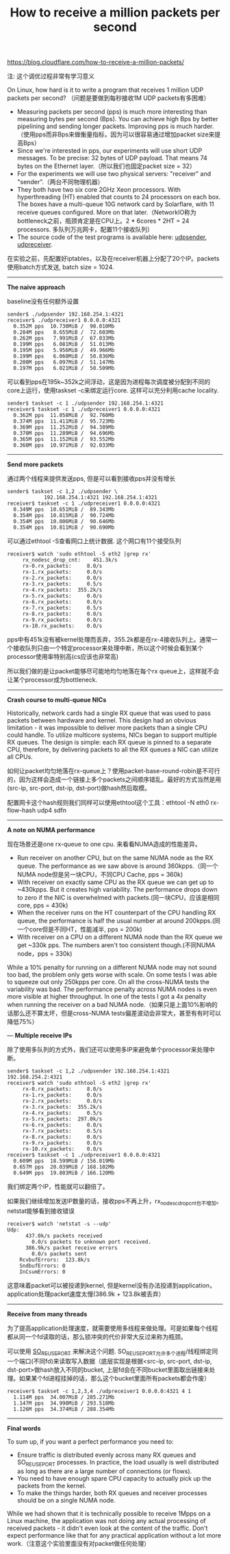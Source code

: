#+title: How to receive a million packets per second

https://blog.cloudflare.com/how-to-receive-a-million-packets/

注: 这个调优过程非常有学习意义

On Linux, how hard is it to write a program that receives 1 million UDP packets per second? （问题是要做到每秒接收1M UDP packets有多困难）
- Measuring packets per second (pps) is much more interesting than measuring bytes per second (Bps). You can achieve high Bps by better pipelining and sending longer packets. Improving pps is much harder.（使用pps而非Bps来做衡量指标，因为可以很容易通过增加packet size来提高Bps）
- Since we're interested in pps, our experiments will use short UDP messages. To be precise: 32 bytes of UDP payload. That means 74 bytes on the Ethernet layer.（所以我们也固定packet size = 32）
- For the experiments we will use two physical servers: "receiver" and "sender".（两台不同物理机器）
- They both have two six core 2GHz Xeon processors. With hyperthreading (HT) enabled that counts to 24 processors on each box. The boxes have a multi-queue 10G network card by Solarflare, with 11 receive queues configured. More on that later.（NetworkIO称为bottleneck之前，瓶颈肯定是在CPU上。2 * 6cores * 2HT = 24 processors. 多队列万兆网卡，配置11个接收队列）
- The source code of the test programs is available here: [[https://github.com/majek/dump/blob/master/how-to-receive-a-million-packets/udpsender.c][udpsender]], [[https://github.com/majek/dump/blob/master/how-to-receive-a-million-packets/udpreceiver1.c][udpreceiver]].

在实验之前，先配置好iptables，以及在receiver机器上分配了20个IP。packets使用batch方式发送, batch size = 1024.

-----
*The naive approach*

baseline没有任何额外设置
#+BEGIN_EXAMPLE
sender$ ./udpsender 192.168.254.1:4321
receiver$ ./udpreceiver1 0.0.0.0:4321
  0.352M pps  10.730MiB /  90.010Mb
  0.284M pps   8.655MiB /  72.603Mb
  0.262M pps   7.991MiB /  67.033Mb
  0.199M pps   6.081MiB /  51.013Mb
  0.195M pps   5.956MiB /  49.966Mb
  0.199M pps   6.060MiB /  50.836Mb
  0.200M pps   6.097MiB /  51.147Mb
  0.197M pps   6.021MiB /  50.509Mb
#+END_EXAMPLE

可以看到pps在195k~352k之间浮动，这是因为进程每次调度被分配到不同的core上运行，使用taskset -c来绑定运行core. 这样可以充分利用cache locality.
#+BEGIN_EXAMPLE
sender$ taskset -c 1 ./udpsender 192.168.254.1:4321
receiver$ taskset -c 1 ./udpreceiver1 0.0.0.0:4321
  0.362M pps  11.058MiB /  92.760Mb
  0.374M pps  11.411MiB /  95.723Mb
  0.369M pps  11.252MiB /  94.389Mb
  0.370M pps  11.289MiB /  94.696Mb
  0.365M pps  11.152MiB /  93.552Mb
  0.360M pps  10.971MiB /  92.033Mb
#+END_EXAMPLE

-----
*Send more packets*

通过两个线程来提供发送pps, 但是可以看到接收pps并没有增长
#+BEGIN_EXAMPLE
sender$ taskset -c 1,2 ./udpsender \
            192.168.254.1:4321 192.168.254.1:4321
receiver$ taskset -c 1 ./udpreceiver1 0.0.0.0:4321
  0.349M pps  10.651MiB /  89.343Mb
  0.354M pps  10.815MiB /  90.724Mb
  0.354M pps  10.806MiB /  90.646Mb
  0.354M pps  10.811MiB /  90.690Mb
#+END_EXAMPLE

可以通过ethtool -S查看网口上统计数据. 这个网口有11个接受队列
#+BEGIN_EXAMPLE
receiver$ watch 'sudo ethtool -S eth2 |grep rx'
     rx_nodesc_drop_cnt:    451.3k/s
     rx-0.rx_packets:     8.0/s
     rx-1.rx_packets:     0.0/s
     rx-2.rx_packets:     0.0/s
     rx-3.rx_packets:     0.5/s
     rx-4.rx_packets:  355.2k/s
     rx-5.rx_packets:     0.0/s
     rx-6.rx_packets:     0.0/s
     rx-7.rx_packets:     0.5/s
     rx-8.rx_packets:     0.0/s
     rx-9.rx_packets:     0.0/s
     rx-10.rx_packets:    0.0/s
#+END_EXAMPLE
pps中有451k没有被kernel处理而丢弃，355.2k都是在rx-4接收队列上。通常一个接收队列只由一个特定processor来处理中断，所以这个时候会看到某个processor使用率特别高(cs应该也非常高)

[[../images/nic-interrupt-to-onecpu.png]]

所以我们做的是让packet能够尽可能地均匀地落在每个rx queue上，这样就不会让某个processor成为bottleneck.

-----
*Crash course to multi-queue NICs*

Historically, network cards had a single RX queue that was used to pass packets between hardware and kernel. This design had an obvious limitation - it was impossible to deliver more packets than a single CPU could handle. To utilize multicore systems, NICs began to support multiple RX queues. The design is simple: each RX queue is pinned to a separate CPU, therefore, by delivering packets to all the RX queues a NIC can utilize all CPUs.

[[../images/nic-multiqueue.png]]

如何让packet均匀地落在rx-queue上？使用packet-base-round-robin是不可行的，因为这样会造成一个链接上多个packets之间顺序错乱。最好的方式当然是用(src-ip, src-port, dst-ip, dst-port)做hash然后取模。

配置网卡这个hash规则我们同样可以使用ethtool这个工具：ethtool -N eth0 rx-flow-hash udp4 sdfn

-----
*A note on NUMA performance*

现在场景还是one rx-queue to one cpu. 来看看NUMA造成的性能差异。
- Run receiver on another CPU, but on the same NUMA node as the RX queue. The performance as we saw above is around 360kpps.（同一个NUMA node但是另一块CPU，不同CPU Cache, pps = 360k)
- With receiver on exactly same CPU as the RX queue we can get up to ~430kpps. But it creates high variability. The performance drops down to zero if the NIC is overwhelmed with packets.(同一块CPU，应该是相同core, pps = 430k)
- When the receiver runs on the HT counterpart of the CPU handling RX queue, the performance is half the usual number at around 200kpps.(同一个core但是不同HT，性能减半, pps = 200k)
- With receiver on a CPU on a different NUMA node than the RX queue we get ~330k pps. The numbers aren't too consistent though.(不同NUMA node，pps = 330k)
While a 10% penalty for running on a different NUMA node may not sound too bad, the problem only gets worse with scale. On some tests I was able to squeeze out only 250kpps per core. On all the cross-NUMA tests the variability was bad. The performance penalty across NUMA nodes is even more visible at higher throughput. In one of the tests I got a 4x penalty when running the receiver on a bad NUMA node.（如果只是上面10%影响的话那么还不算太坏，但是cross-NUMA tests偏差波动会非常大，甚至有有时可以降低75%）

---
*Multiple receive IPs*

除了使用多队列的方式外，我们还可以使用多IP来避免单个processor来处理中断。
#+BEGIN_EXAMPLE
sender$ taskset -c 1,2 ./udpsender 192.168.254.1:4321 192.168.254.2:4321
receiver$ watch 'sudo ethtool -S eth2 |grep rx'
     rx-0.rx_packets:     8.0/s
     rx-1.rx_packets:     0.0/s
     rx-2.rx_packets:     0.0/s
     rx-3.rx_packets:  355.2k/s
     rx-4.rx_packets:     0.5/s
     rx-5.rx_packets:  297.0k/s
     rx-6.rx_packets:     0.0/s
     rx-7.rx_packets:     0.5/s
     rx-8.rx_packets:     0.0/s
     rx-9.rx_packets:     0.0/s
     rx-10.rx_packets:    0.0/s
receiver$ taskset -c 1 ./udpreceiver1 0.0.0.0:4321
  0.609M pps  18.599MiB / 156.019Mb
  0.657M pps  20.039MiB / 168.102Mb
  0.649M pps  19.803MiB / 166.120Mb
#+END_EXAMPLE
我们绑定两个IP，性能就可以翻倍了。

如果我们继续增加发送IP数量的话，接收pps不再上升，rx_nodesc_drop_cnt也不增加。netstat能够看到接收错误
#+BEGIN_EXAMPLE
receiver$ watch 'netstat -s --udp'
Udp:
      437.0k/s packets received
        0.0/s packets to unknown port received.
      386.9k/s packet receive errors
        0.0/s packets sent
    RcvbufErrors:  123.8k/s
    SndbufErrors: 0
    InCsumErrors: 0
#+END_EXAMPLE
这意味着packet可以被投递到kernel, 但是kernel没有办法投递到application，application处理packet速度太慢(386.9k + 123.8k被丢弃）

-----
*Receive from many threads*

为了提高application处理速度，就需要使用多线程来做处理。可是如果每个线程都从同一个fd读取的话，那么锁冲突的代价非常大反过来称为瓶颈。

可以使用 [[https://lwn.net/Articles/542629/][SO_REUSEPORT]] 来解决这个问题. SO_REUSEPORT允许多个进程/线程绑定同一个端口(不同fd)来读取写入数据（底层实现是根据<src-ip, src-port, dst-ip, dst-port>做hash放入不同的bucket, 上层fd会在不同bucket里面取出链接来处理。如果某个fd进程挂掉的话，那么这个bucket里面所有packets都会作废）

#+BEGIN_EXAMPLE
receiver$ taskset -c 1,2,3,4 ./udpreceiver1 0.0.0.0:4321 4 1
  1.114M pps  34.007MiB / 285.271Mb
  1.147M pps  34.990MiB / 293.518Mb
  1.126M pps  34.374MiB / 288.354Mb
#+END_EXAMPLE

-----
*Final words*

To sum up, if you want a perfect performance you need to:
- Ensure traffic is distributed evenly across many RX queues and SO_REUSEPORT processes. In practice, the load usually is well distributed as long as there are a large number of connections (or flows).
- You need to have enough spare CPU capacity to actually pick up the packets from the kernel.
- To make the things harder, both RX queues and receiver processes should be on a single NUMA node.

While we had shown that it is technically possible to receive 1Mpps on a Linux machine, the application was not doing any actual processing of received packets - it didn't even look at the content of the traffic. Don't expect performance like that for any practical application without a lot more work.（注意这个实验里面没有对packet做任何处理）